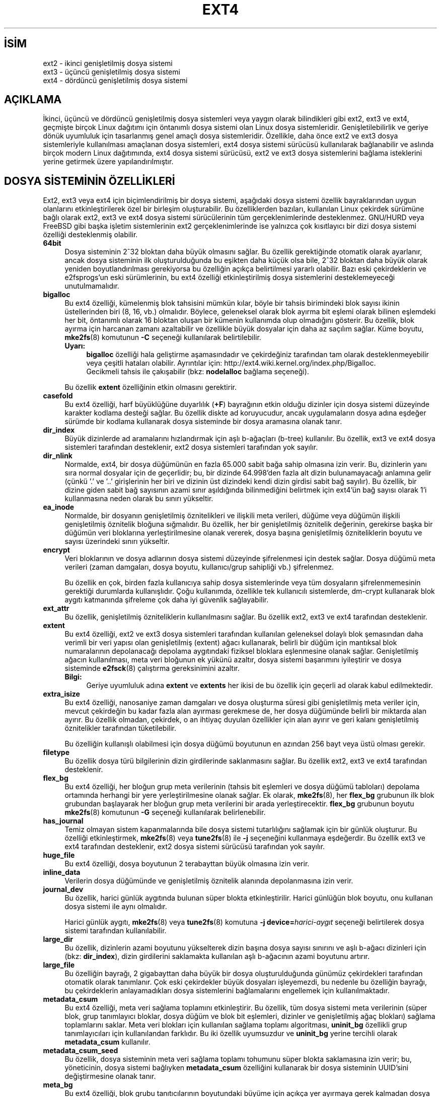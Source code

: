 .ig
 * Bu kılavuz sayfası Türkçe Linux Belgelendirme Projesi (TLBP) tarafından
 * XML belgelerden derlenmiş olup manpages-tr paketinin parçasıdır:
 * https://github.com/TLBP/manpages-tr
 *
..
.\" Derlenme zamanı: 2023-01-21T21:03:32+03:00
.TH "EXT4" 5 "Aralık 2021" "E2fsprogs 1.46.5" "Dosya Biçimleri ve Dosya Dönüşümleri"
.\" Sözcükleri ilgisiz yerlerden bölme (disable hyphenation)
.nh
.\" Sözcükleri yayma, sadece sola yanaştır (disable justification)
.ad l
.PD 0
.SH İSİM
ext2 - ikinci genişletilmiş dosya sistemi
.br
ext3 - üçüncü genişletilmiş dosya sistemi
.br
ext4 - dördüncü genişletilmiş dosya sistemi
.sp
.SH "AÇIKLAMA"
İkinci, üçüncü ve dördüncü genişletilmiş dosya sistemleri veya yaygın olarak bilindikleri gibi ext2, ext3 ve ext4, geçmişte birçok Linux dağıtımı için öntanımlı dosya sistemi olan Linux dosya sistemleridir. Genişletilebilirlik ve geriye dönük uyumluluk için tasarlanmış genel amaçlı dosya sistemleridir. Özellikle, daha önce ext2 ve ext3 dosya sistemleriyle kullanılması amaçlanan dosya sistemleri, ext4 dosya sistemi sürücüsü kullanılarak bağlanabilir ve aslında birçok modern Linux dağıtımında, ext4 dosya sistemi sürücüsü, ext2 ve ext3 dosya sistemlerini bağlama isteklerini yerine getirmek üzere yapılandırılmıştır.
.sp
.SH "DOSYA SİSTEMİNİN ÖZELLİKLERİ"
Ext2, ext3 veya ext4 için biçimlendirilmiş bir dosya sistemi, aşağıdaki dosya sistemi özellik bayraklarından uygun olanlarını etkinleştirilerek özel bir birleşim oluşturabilir. Bu özelliklerden bazıları, kullanılan Linux çekirdek sürümüne bağlı olarak ext2, ext3 ve ext4 dosya sistemi sürücülerinin tüm gerçeklenimlerinde desteklenmez. GNU/HURD veya FreeBSD gibi başka işletim sistemlerinin ext2 gerçeklenimlerinde ise yalnızca çok kısıtlayıcı bir dizi dosya sistemi özelliği desteklenmiş olabilir.
.sp
.TP 4
\fB64bit\fR
Dosya sisteminin 2^32 bloktan daha büyük olmasını sağlar. Bu özellik gerektiğinde otomatik olarak ayarlanır, ancak dosya sisteminin ilk oluşturulduğunda bu eşikten daha küçük olsa bile, 2^32 bloktan daha büyük olarak yeniden boyutlandırılması gerekiyorsa bu özelliğin açıkça belirtilmesi yararlı olabilir. Bazı eski çekirdeklerin ve e2fsprogs’un eski sürümlerinin, bu ext4 özelliği etkinleştirilmiş dosya sistemlerini desteklemeyeceği unutulmamalıdır.
.sp
.TP 4
\fBbigalloc\fR
Bu ext4 özelliği, kümelenmiş blok tahsisini mümkün kılar, böyle bir tahsis birimindeki blok sayısı ikinin üstellerinden biri (8, 16, vb.) olmalıdır. Böylece, geleneksel olarak blok ayırma bit eşlemi olarak bilinen eşlemdeki her bit, öntanımlı olarak 16 bloktan oluşan bir kümenin kullanımda olup olmadığını gösterir. Bu özellik, blok ayırma için harcanan zamanı azaltabilir ve özellikle büyük dosyalar için daha az saçılım sağlar. Küme boyutu, \fBmke2fs\fR(8) komutunun \fB-C\fR seçeneği kullanılarak belirtilebilir.
.sp
.RS 4
.TP 4
\fBUyarı:\fR
\fBbigalloc\fR özelliği hala geliştirme aşamasındadır ve çekirdeğiniz tarafından tam olarak desteklenmeyebilir veya çeşitli hataları olabilir. Ayrıntılar için: http://ext4.wiki.kernel.org/index.php/Bigalloc.
.br
Gecikmeli tahsis ile çakışabilir (bkz: \fBnodelalloc\fR bağlama seçeneği).
.sp
.RE
.IP
Bu özellik \fBextent\fR özelliğinin etkin olmasını gerektirir.
.sp
.TP 4
\fBcasefold\fR
Bu ext4 özelliği, harf büyüklüğüne duyarlılık (\fB+F\fR) bayrağının etkin olduğu dizinler için dosya sistemi düzeyinde karakter kodlama desteği sağlar. Bu özellik diskte ad koruyucudur, ancak uygulamaların dosya adına eşdeğer sürümde bir kodlama kullanarak dosya sisteminde bir dosya aramasına olanak tanır.
.sp
.TP 4
\fBdir_index\fR
Büyük dizinlerde ad aramalarını hızlandırmak için aşlı b-ağaçları (b-tree) kullanılır. Bu özellik, ext3 ve ext4 dosya sistemleri tarafından desteklenir, ext2 dosya sistemleri tarafından yok sayılır.
.sp
.TP 4
\fBdir_nlink\fR
Normalde, ext4, bir dosya düğümünün en fazla 65.000 sabit bağa sahip olmasına izin verir. Bu, dizinlerin yanı sıra normal dosyalar için de geçerlidir; bu, bir dizinde 64.998’den fazla alt dizin bulunamayacağı anlamına gelir (çünkü ’.’ ve ’..’ girişlerinin her biri ve dizinin üst dizindeki kendi dizin girdisi sabit bağ sayılır). Bu özellik, bir dizine giden sabit bağ sayısının azami sınır aşıldığında bilinmediğini belirtmek için ext4’ün bağ sayısı olarak 1’i kullanmasına neden olarak bu sınırı yükseltir.
.sp
.TP 4
\fBea_inode\fR
Normalde, bir dosyanın genişletilmiş öznitelikleri ve ilişkili meta verileri, düğüme veya düğümün ilişkili genişletilmiş öznitelik bloğuna sığmalıdır. Bu özellik, her bir genişletilmiş öznitelik değerinin, gerekirse başka bir düğümün veri bloklarına yerleştirilmesine olanak vererek, dosya başına genişletilmiş özniteliklerin boyutu ve sayısı üzerindeki sınırı yükseltir.
.sp
.TP 4
\fBencrypt\fR
Veri bloklarının ve dosya adlarının dosya sistemi düzeyinde şifrelenmesi için destek sağlar. Dosya düğümü meta verileri (zaman damgaları, dosya boyutu, kullanıcı/grup sahipliği vb.) şifrelenmez.
.sp
Bu özellik en çok, birden fazla kullanıcıya sahip dosya sistemlerinde veya tüm dosyaların şifrelenmemesinin gerektiği durumlarda kullanışlıdır. Çoğu kullanımda, özellikle tek kullanıcılı sistemlerde, dm-crypt kullanarak blok aygıtı katmanında şifreleme çok daha iyi güvenlik sağlayabilir.
.sp
.TP 4
\fBext_attr\fR
Bu özellik, genişletilmiş özniteliklerin kullanılmasını sağlar. Bu özellik ext2, ext3 ve ext4 tarafından desteklenir.
.sp
.TP 4
\fBextent\fR
Bu ext4 özelliği, ext2 ve ext3 dosya sistemleri tarafından kullanılan geleneksel dolaylı blok şemasından daha verimli bir veri yapısı olan genişletilmiş (extent) ağacı kullanarak, belirli bir düğüm için mantıksal blok numaralarının depolanacağı depolama aygıtındaki fiziksel bloklara eşlenmesine olanak sağlar. Genişletilmiş ağacın kullanılması, meta veri bloğunun ek yükünü azaltır, dosya sistemi başarımını iyileştirir ve dosya sisteminde \fBe2fsck\fR(8) çalıştırma gereksinimini azaltır.
.sp
.RS 4
.TP 4
\fBBilgi:\fR
Geriye uyumluluk adına \fBextent\fR ve \fBextents\fR her ikisi de bu özellik için geçerli ad olarak kabul edilmektedir.
.sp
.RE
.IP
.sp
.TP 4
\fBextra_isize\fR
Bu ext4 özelliği, nanosaniye zaman damgaları ve dosya oluşturma süresi gibi genişletilmiş meta veriler için, mevcut çekirdeğin bu kadar fazla alan ayırması gerekmese de, her dosya düğümünde belirli bir miktarda alan ayırır. Bu özellik olmadan, çekirdek, o an ihtiyaç duyulan özellikler için alan ayırır ve geri kalanı genişletilmiş öznitelikler tarafından tüketilebilir.
.sp
Bu özelliğin kullanışlı olabilmesi için dosya düğümü boyutunun en azından 256 bayt veya üstü olması gerekir.
.sp
.TP 4
\fBfiletype\fR
Bu özellik dosya türü bilgilerinin dizin girdilerinde saklanmasını sağlar. Bu özellik ext2, ext3 ve ext4 tarafından desteklenir.
.sp
.TP 4
\fBflex_bg\fR
Bu ext4 özelliği, her bloğun grup meta verilerinin (tahsis bit eşlemleri ve dosya düğümü tabloları) depolama ortamında herhangi bir yere yerleştirilmesine olanak sağlar. Ek olarak, \fBmke2fs\fR(8), her \fBflex_bg\fR grubunun ilk blok grubundan başlayarak her bloğun grup meta verilerini bir arada yerleştirecektir. \fBflex_bg\fR grubunun boyutu \fBmke2fs\fR(8) komutunun \fB-G\fR seçeneği kullanılarak belirlenebilir.
.sp
.TP 4
\fBhas_journal\fR
Temiz olmayan sistem kapanmalarında bile dosya sistemi tutarlılığını sağlamak için bir günlük oluşturur. Bu özelliği etkinleştirmek, \fBmke2fs\fR(8) veya \fBtune2fs\fR(8) ile \fB-j\fR seçeneğini kullanmaya eşdeğerdir. Bu özellik ext3 ve ext4 tarafından desteklenir, ext2 dosya sistemi sürücüsü tarafından yok sayılır.
.sp
.TP 4
\fBhuge_file\fR
Bu ext4 özelliği, dosya boyutunun 2 terabayttan büyük olmasına izin verir.
.sp
.TP 4
\fBinline_data\fR
Verilerin dosya düğümünde ve genişletilmiş öznitelik alanında depolanmasına izin verir.
.sp
.TP 4
\fBjournal_dev\fR
Bu özellik, harici günlük aygıtında bulunan süper blokta etkinleştirilir. Harici günlüğün blok boyutu, onu kullanan dosya sistemi ile aynı olmalıdır.
.sp
Harici günlük aygıtı, \fBmke2fs\fR(8) veya \fBtune2fs\fR(8) komutuna \fB-j device=\fR\fIharici-aygıt\fR seçeneği belirtilerek dosya sistemi tarafından kullanılabilir.
.sp
.TP 4
\fBlarge_dir\fR
Bu özellik, dizinlerin azami boyutunu yükselterek dizin başına dosya sayısı sınırını ve aşlı b-ağacı dizinleri için (bkz: \fBdir_index\fR), dizin girdilerini saklamakta kullanılan aşlı b-ağacının azami boyutunu artırır.
.sp
.TP 4
\fBlarge_file\fR
Bu özelliğin bayrağı, 2 gigabayttan daha büyük bir dosya oluşturulduğunda günümüz çekirdekleri tarafından otomatik olarak tanımlanır. Çok eski çekirdekler büyük dosyaları işleyemezdi, bu nedenle bu özelliğin bayrağı, bu çekirdeklerin anlayamadıkları dosya sistemlerini bağlamalarını engellemek için kullanılmaktadır.
.sp
.TP 4
\fBmetadata_csum\fR
Bu ext4 özelliği, meta veri sağlama toplamını etkinleştirir. Bu özellik, tüm dosya sistemi meta verilerinin (süper blok, grup tanımlayıcı bloklar, dosya düğüm ve blok bit eşlemleri, dizinler ve genişletilmiş ağaç blokları) sağlama toplamlarını saklar. Meta veri blokları için kullanılan sağlama toplamı algoritması, \fBuninit_bg\fR özellikli grup tanımlayıcıları için kullanılandan farklıdır. Bu iki özellik uyumsuzdur ve \fBuninit_bg\fR yerine tercihli olarak \fBmetadata_csum\fR kullanılır.
.sp
.TP 4
\fBmetadata_csum_seed\fR
Bu özellik, dosya sisteminin meta veri sağlama toplamı tohumunu süper blokta saklamasına izin verir; bu, yöneticinin, dosya sistemi bağlıyken \fBmetadata_csum\fR özelliğini kullanarak bir dosya sisteminin UUID’sini değiştirmesine olanak tanır.
.sp
.TP 4
\fBmeta_bg\fR
Bu ext4 özelliği, blok grubu tanıtıcılarının boyutundaki büyüme için açıkça yer ayırmaya gerek kalmadan dosya sistemlerinin çevrimiçi olarak yeniden boyutlandırılmasına olanak tanır. Bu şema ayrıca 2^32 bloktan daha büyük dosya sistemlerini yeniden boyutlandırmak için de kullanılır. Yeni bir dosya sistemi oluşturulurken bu özelliğin atanması önerilmez, çünkü blok grubu tanıtıcılarının bu yöntemle depolanması, dosya sistemini bağlamak için gereken süreyi yavaşlatacaktır. Daha yeni çekirdekler, çevrimiçi yeniden boyutlandırma yaparken yeniden boyutlandırma düğümünde ayrılmış daha fazla alan yoksa gereken boyutu ayarlamak için bu özelliği otomatik olarak etkinleştirebilir.
.sp
.TP 4
\fBmmp\fR
Bu ext4 özelliği, çoklu bağlama koruması sağlar. \fBmmp\fR, dosya sisteminin birden fazla bağlanmadan korunmasına yardımcı olur. Paylaşılan depolama ortamlarında kullanışlıdır.
.sp
.TP 4
\fBproject\fR
Bu ext4 özelliği proje kota desteği sağlar. Bu özellik ile dosya sistemi bağlandığında dosya düğümünün proje kimliği yönetilir.
.sp
.TP 4
\fBquota\fR
Kota düğümleri oluşturur (3. dosya düğümü: kullanıcı kotası, 4. dosya düğümü: grup kotası) ve süperblokta bunları tanımlar. Bu özellik ile dosya sistemi bağlandığında kotalar otomatik olarak etkinleştirilir.
.sp
Kota dosyalarının (yani, eski kota tasarımında bulunan user.quota ve group.quota dosyalarının) dosya düğümlerinin gizlenmesine neden olur.
.sp
.TP 4
\fBresize_inode\fR
Bu dosya sistemi özelliği, bağlı bir dosya sistemini yeniden boyutlandırılırken blok grubu tanım tablosunun genişletilebilmesi için gerekecek yedek alanın ayrıldığını gösterir. Çevrimiçi yeniden boyutlandırma işlemi, \fBresize2fs\fR(8) tarafından tetiklenir ve çekirdek tarafından gerçekleştirilir. Öntanımlı olarak \fBmke2fs\fR(8), dosya sisteminin başlangıç boyutunun 1024 katına kadar büyüyebileceği alanı ayırmaya çalışır. Bu, genişletilmiş yeniden boyutlandırma seçeneği kullanılarak değiştirilebilir.
.sp
Bu özellik, aşağıdaki \fBsparse_super\fR veya \fBsparse_super2\fR özelliğinin etkin olmasını gerektirir.
.sp
.TP 4
\fBsparse_super\fR
Bu dosya sistemi özelliği, günümüzde ext2, ext3 ve ext4 dosya sistemlerinin tamamında etkindir. Süperblok ve blok grubu tanıtıcılarının yedek kopyalarının bütün blok gruplarında değil, yalnızca birkaçında mevcut olduğunu gösterir.
.sp
.TP 4
\fBsparse_super2\fR
Bu özellik, süperblok ve blok grubu tanıtıcılarının en fazla iki yedeği olacağını gösterir. Yedek süperblok(lar)ı ve blok grubu tanıtıcı(lar)ını depolamak için kullanılan blok grupları süperblokta saklanır, ancak genelde bir süperblok dosya sisteminin 1. blok grubunun başlangıcında saklanırken diğeri ise dosya sisteminin son blok grubunda yer alır. Bu özellik aslında \fBsparse_super\fR’in daha uç bir çeşidi olup veri dosyaları için kullanılan bitişik blokların diskin daha büyük bir yüzdesini kaplamasına izin verecek şekilde tasarlanmıştır.
.sp
.TP 4
\fBstable_inodes\fR
Dosya sisteminin dosya düğümü numaralarını ve UUID’yi kararlı olarak imler. Bu özellikli bir dosya sisteminin daraltılmasına \fBresize2fs\fR(8) ve UUID’sinin değiştirilmesine de \fBtune2fs\fR(8) izin vermez. Bu özellik, dosya düğüm numaralarını ve UUID’yi kullanan özel şifreleme özelliklerinin kullanılmasına izin verir. Şifreleme özelliğinin yine de ayrıca etkinleştirilmesi gerektiği unutulmamalıdır. \fBstable_inodes\fR eski çekirdeklerde kullanılabilen geriye uyumlu bir özelliktir.
.sp
.TP 4
\fBuninit_bg\fR
Bu ext4 dosya sistemi özelliği, blok grubu tanıtıcılarının sağlama toplamları kullanılarak korunacağını ve böylece \fBmke2fs\fR(8)’nin tüm blok gruplarını ilklendirmeden bir dosya sisteminin oluşturmasını güvenli hale getireceğini belirtir. Çekirdek, kullanılmayan düğümleri için bu sağlama toplamlarını tutacak ve düğüm tablolarını ve bloklarını yavaş yavaş ilkendirecektir. Bu özellik, \fBe2fsck\fR(8) kullanılarak dosya sisteminin denetlenme süresini hızlandırır ve ayrıca dosya sistemini oluştururken \fBmke2fs\fR(8) için gereken süreyi de kısaltır.
.sp
.TP 4
\fBverity\fR
Doğruluk korumalı dosyalar için desteği etkinleştirir. Doğruluk korumalı dosyalar salt okunurdur ve verileri, dosyanın sonunda gizlenmiş bir Merkle ağacı kullanılarak şeffaf bir şekilde doğrulanır. Merkle ağacının kök aşı kullanılarak, bir doğruluk korumalı dosyanın kimliği, dosyanın boyutundan bağımsız olarak verimli bir şekilde doğrulanabilir.
.sp
Bu özellik, oku-yaz dosya sistemlerinde önemli salt okunur dosyaların kimliğini doğrulamak için çok kullanışlıdır. Dosya sisteminin kendisi salt okunursa, tüm blok aygıtının kimliğini doğrulamak için \fBdm-verity\fR kullanmak çok daha iyi güvenlik sağlayabilir.
.sp
.PP
.sp
.SH "BAĞLAMA SEÇENEKLERİ"
Bu bölümde, ext2, ext3 ve ext4’e özgü bağlama seçenekleri açıklanmıştır. Diğer genel bağlama seçenekleri de kullanılabilir; ayrıntılar için bkz: \fBmount\fR(8)
.sp
.SS "Ext2 için bağlama seçenekleri"
’ext2’ dosya sistemi standart Linux dosya sistemidir. Linux çekirdeğinin 2.5.46 sürümünden beri, çoğu bağlama seçeneği için öntanımlılar dosya sisteminin süper bloğu tarafından belirlenir. Bunlar \fBtune2fs\fR(8) ile tanımlanabilir.
.sp
.TP 4
\fBacl\fR|\fBnoacl\fR
POSIX Erişim Denetim Listeleri desteklenir|desteklenmez. Bkz: \fBacl\fR(5) kılavuz sayfası.
.sp
.TP 4
\fBbsddf\fR|\fBminixdf\fR
\fBstatfs\fR(2) sistem çağrısının davranışını belirler. \fBminixdf\fR davranışı, dosya sisteminin toplam blok sayısının \fIstatfs\fR yapısının \fIf_blocks\fR alanında döndürülmesi, \fBbsddf\fR davranışı ise (öntanımlıdır), ext2 dosya sistemi tarafından dosya depolama için kullanılamayan ek blokların döndürülen toplam blok sayısından çıkarılmasıdır. Örnek:
.sp
.RS 4
.RS 4
.nf
% \fBmount /k -o minixdf; df /k; umount /k\fR
\&
Dosyasistemi   1K-blok     Dolu       Boş   Kull%    Bağlanılan yer
/dev/sda6      2630655    86954   2412169      3%     /k
\&
% \fBmount /k -o bsddf; df /k; umount /k\fR
\&
Dosyasistemi   1K-blok     Dolu       Boş   Kull%    Bağlanılan yer
/dev/sda6      2543714       13   2412169      0%     /k
.fi
.sp
.RE
.RE
.IP
(Bu örneğin, \fI/etc/fstab\fR içinde verilen seçeneklere komut satırı seçeneklerinin eklenebileceğini gösterdiğine dikkat edilmelidir)
.sp
.TP 4
\fBcheck=none\fR|\fBnocheck\fR
Bağlama sırasında denetim yapılmaz. Bu öntanımlı ve hızlıdır. Örneğin sistem önyüklemesi sırasında veya ertesinde bir \fBe2fsck\fR(8) çağrısı akıllıca olur. Öntanımlı olmayan davranış desteklenmemektedir (\fBcheck=normal\fR ve \fBcheck=strict\fR seçenekleri kaldırıldı). Ext2 ve ext3 dosya sistemleri için ext4 çekirdek sürücüsü kullanılıyorsa, bu bağlama seçeneklerinin desteklenmesi gerekmediği unutulmamaldır.
.sp
.TP 4
\fBdebug\fR
Her bağlama veya yeniden bağlama sırasında hata ayıklama bilgileri basılır.
.sp
.TP 4
\fBerrors\fR={continue|remount-ro|panic}
Bir hata saptandığında davranışı belirler.
.br
continue: Hatalar yok sayılır ve dosya sistemi hatalı olarak imlenir.
.br
remount-ro: Dosya sistemi yeniden salt okunur olarak bağlanır.
.br
panic: Panikleyip sistem kapatılır.
.sp
Öntanımlı davranış dosya sisteminin süper bloğuna yazılır ve \fBtune2fs\fR(8) kullanılarak değiştirilebilir.
.sp
.TP 4
\fBgrpid\fR|\fBbsdgroups\fR ve \fBnogrpid\fR|\fBsysvgroups\fR
Bu seçenekler, yeni oluşturulan bir dosyanın hangi grup kimliğini alacağını tanımlar. \fBgrpid\fR seçeneğiyle oluşturulduğu üst dizinin grup kimliğini alır; aksi halde (öntanımlı) \fBbsdgroups\fR ile üst dizin setgid bitlerine sahip olmadığı sürece mevcut sürecin dosya sistemi grup kimliğini alır, üst dizin setgid bitlerine sahipse üst dizinin grup kimliğini alır ve ayrıca kendisi dizin ise üst dizinin setgid bitlerini de alır.
.sp
.TP 4
\fBgrpquota\fR|\fBnoquota\fR|\fBquota\fR|\fBusrquota\fR
\fBusrquota\fR (\fBquota\fR ile aynıdır) bağlama seçeneği dosya sisteminde kullanıcı kotası desteğini etkin kılar. \fBgrpquota\fR bağlama seçeneği ise grup kotası desteğini etkin kılar. Kota sistemini gerçekten etkin kılmak ve yönetmek için kota araçları gerekir.
.sp
.TP 4
\fBnouid32\fR
32 bitlik kullanıcı ve grup kimliklerini devre dışı bırakır. Bu, yalnızca 16 bitlik değerleri saklayan ve bekleyen eski çekirdeklerle birlikte çalışabilirlik içindir.
.sp
.TP 4
\fBoldalloc\fR veya \fBorlov\fR
Yeni dosya düğümleri için eski yer ayırıcı veya Orlov yer ayırıcı kullanılır. Orlov öntanımıdır.
.sp
.TP 4
\fBresgid\fR=\fIN\fR|\fBresuid\fR=\fIN\fR
Ext2 dosya sistemi boş alanın belli bir miktarını yedek olarak ayırır (öntanımlı olarak %5, bkz: \fBmke2fs\fR(8) ve \fBtune2fs\fR(8)). Bu seçenekler yedek blokları kimin kullanacağını belirler. (Kabaca: Belirtilen kullanıcı kimlik kime aitse o veya belirtilen grup kimlik kimlere aitse onlar.)
.sp
.TP 4
\fBsb\fR=\fIN\fR
Normal süper blok yerine numarası \fIN\fR olan süper blok kullanılır. Bu seçenek normalde birincil süper blok bozulduğunda kullanılır. Yedek süper blokların yerleri dosya sisteminin blok boyuna, her gruptaki blok sayısına ve \fBsparse_super\fR gibi özelliklere bağlıdır.
.sp
\fBmke2fs\fR(8)’in dosya sistemini tutarlı değerlerle (örneğin, blok boyutu, gruptaki blok sayısı, \fBsparse_super\fR, vb.) yapılandırıldığı varsayımıyla, süper blokların yerleri \fBmke2fs\fR(8) komutunun \fB-n\fR seçeneği ile çıktılanarak ek yedek süper blokların yerleri saptanabilir.
.sp
Buradaki bloklar 1 kilobaytlık birimlerden oluşur. Yani, 4 kilobaytlık bloklardan 32768 mantıksal blok ile oluşturulmuş bir dosya sisteminde "\fBsb=131072\fR" olur (yedek süper bloğun dosya sisteminin son bloğuna yerleştirilmesi nedeniyle).
.sp
.TP 4
\fBuser_xattr\fR|\fBnouser_xattr\fR
"user." ile başlayan gelişmiş öznitelikler desteklenir|desteklenmez.
.sp
.PP
.sp
.SS "Ext3 için bağlama seçenekleri"
Ext3 dosya sistemi, günlük kayıtlı ext2 dosya sistemidir. Ext2 ile aynı seçenekleri ve ek olarak aşağıdakileri destekler:
.sp
.TP 4
\fBjournal_dev\fR=\fIaygıtno\fR|\fBjournal_path\fR=\fIyol\fR
Harici günlükleme aygıtının büyük/küçük aygıt numaraları değiştiğinde, bu seçenekler kullanıcının yeni günlük konumunu belirlemesine olanak tanır. Günlük aygıtı, \fIaygıtno\fR ile kodlanmış yeni büyük/küçük aygıt numaraları aracılığıyla veya aygıta giden bir \fIyol\fR aracılığıyla tanımlanır.
.sp
.TP 4
\fBnorecovery\fR|\fBnoload\fR
Günlüğü dosya sistemini bağlarken yüklemez. Dosya sistemi temiz şekilde ayrılmamışsa, günlüğün geri yüklenmesinin atlanırsa, bunun dosya sisteminde bir takım sorunlara yol açabilecek tutarsızlıklara sebep olabileceği unutulmamalıdır.
.sp
.TP 4
\fBdata\fR={journal|ordered|writeback}
Dosya verileri için günlükleme kipini belirler. Meta veriler daima günlüğe kaydedilir. Kök dosya sisteminde ordered dışındaki kipleri kullanmak için, kip önyükleme girdisi olarak çekirdeğe aktarılabilir (örn, \fBrootflags=data=journal\fR).
.sp
.RS
.TP 4
\fBjournal\fR
Tüm veriler, ana dosya sistemine yazılmadan önce günlüğe kaydedilir.
.sp
.TP 4
\fBordered\fR
Bu öntanımlı kiptir. Tüm veriler, meta veriler günlüğe kaydedilmeden önce doğrudan ana dosya sistemine yazılmaya çalışılır.
.sp
.TP 4
\fBwriteback\fR
Veri sıralaması korunmaz – veriler, meta veriler günlüğe işlendikten sonra ana dosya sistemine yazılabilir. Bunun en verimli çıktılama seçeneği olduğuna dair bir rivayet vardır. Dahili dosya sistemi bütünlüğünü garanti eder, ancak bir çökme ve günlüklü kurtarma sonrasında eski verilerin dosyalarda görünmesi olasılığı da vardır.
.sp
.PP
.RE
.IP
.sp
.TP 4
\fBdata_err=ignore\fR
ordered kipte bir dosyanın veri tamponunda bir hata oluşursa, sadece hata iletisini basar.
.sp
.TP 4
\fBdata_err=abort\fR
ordered kipte bir dosyanın veri tamponunda bir hata oluşursa, günlüklemeden çıkılır.
.sp
.TP 4
\fBbarrier=0\fR|\fBbarrier=1\fR
Bu, jbd kodunda yazma engellerinin kullanımını devre dışı bırakır|etkinleştirir. \fBbarrier=0\fR devre dışı bırakır, \fBbarrier=1\fR etkinleştirilir (öntanımlıdır). Bu aynı zamanda engelleri destekleyebilen bir G/Ç yığıtı da gerektirir ve jbd bir engel yazılırken bir hata alırsa, bir uyarı ile engelleri tekrar devre dışı bırakır. Yazma engelleri, günlük teslimatların disk üzerinde uygun şekilde sıralanmasını zorlayarak, geçici disk yazma önbelleklerinin kullanımını bir miktar başarım düşüşüyle güvenli hale getirir. Diskleriniz batarya ile besleniyorsa, engelleri devre dışı bırakmak başarımı güvenli bir şekilde artırabilir.
.sp
.TP 4
\fBcommit\fR=\fISÜRE\fR
Günlükleme \fISÜRE\fR saniyede bir yapılır. 5 saniye öntanımlıdır. 0 değeri öntanımlı değerin geçerli olacağı anlamına gelir.
.sp
.TP 4
\fBuser_xattr\fR
Gelişmiş kullanıcı öznitelikleri etkin olur. Bkz: \fBattr\fR(5)
.sp
.TP 4
\fBjqfmt\fR={vfsold|vfsv0|vfsv1}
Eski kota sisteminin (ext2’deki \fBjqfmt=vfsold\fR, yani kotanın 1. sürümünün) yanı sıra ext3 günlüklü kotaları da (kotanın 2. sürümü) desteklenir. \fBjqfmt=vfsv0\fR veya \fBjqfmt=vfsv1\fR seçeneği günlüklü kotaları etkinleştirir. Günlüklü kotaların getirisi, bir çökmeden sonra bile kota denetiminin gerekmemesidir. Kotalı dosya sistemi özelliği etkinleştirildiğinde, günlüklü kotalar otomatik olarak kullanılır ve bu bağlama seçeneği yok sayılır.
.sp
.TP 4
\fBusrjquota=aquota.user\fR|\fBgrpjquota=aquota.group\fR
Günlüklü kotalar için (\fBjqfmt=vfsv0\fR veya \fBjqfmt=vfsv1\fR), kota sistemine kullanılacak kota veritabanı dosyalarının hangileri olacağı \fBusrjquota=aquota.user\fR ve \fBgrpjquota=aquota.group\fR bağlama seçenekleri ile belirtilir.
.sp
.PP
.sp
.SS "Ext4 için bağlama seçenekleri"
Ext4 dosya sistemi, büyük dosya sistemini desteklemek için ölçeklenebilirlik ve güvenilirlik geliştirmelerini içeren, ext3 dosya sisteminin genişletilmiş üst sürümüdür.
.sp
\fBjournal_dev, journal_path, norecovery, noload, data, commit, orlov, oldalloc, [no]user_xattr, [no]acl, bsddf, minixdf, debug, errors, data_err, grpid, bsdgroups, nogrpid, sysvgroups, resgid, resuid, sb, quota, noquota, nouid32, grpquota, usrquota, usrjquota, grpjquota\fR ve \fBjqfmt\fR seçenekleri ext3 veya ext2 ile geriye yönelik uyumludur.
.sp
.TP 4
\fBjournal_checksum\fR|\fBnojournal_checksum\fR
\fBjournal_checksum\fR, günlükleme işlemlerinde sağlama toplamlarına olanak tanır. Bu, \fBe2fsck\fR(8)’da kurtarma koduna izin verir ve çekirdeğin, çekirdekteki bozulmayı algılamasını sağlar. Geriye uyumlu bir değişikliktir ve eski çekirdekler tarafından yok sayılır.
.sp
.TP 4
\fBjournal_async_commit\fR
Teslimat bloğu, tanımlayıcı bloklar beklenmeden diske yazılabilir. Etkinleştirilirse, eski çekirdekler aygıtı bağlayamaz. Bu, dahili olarak \fBjournal_checksum\fR seçeneğini etkinleştirir.
.sp
.TP 4
\fBbarrier=0\fR|\fBbarrier=1\fR|\fBbarrier\fR|\fBnobarrier\fR
Bu bağlama seçenekleri, ext3’teki seçenek ile aynı etkiye sahiptir. Diğer ext4 bağlama seçenekleriyle tutarlı olması için \fBbarrier\fR ve \fBnobarrier\fR seçenekleri eklenmiştir.
.sp
Ext4 dosya sisteminde engeller öntanımlı olarak etkindir.
.sp
.TP 4
\fBinode_readahead_blks\fR=\fIN\fR
Ext4’ün dosya düğümü tablosunu ileri doğru okuma algoritmasının tampon önbelleğine önceden okuyacağı azami dosya düğümü tablosu bloklarının sayısını belirler. Değer 2’nin üsteli olmalıdır. Öntanımlı değer 32 bloktur.
.sp
.TP 4
\fBstripe\fR=\fIN\fR
\fBmballoc\fR’un ayırma boyutu ve hizalama için kullanmaya çalışacağı dosya sistemi bloklarının sayısı. RAID 5/6 sistemleri için, (veri disklerinin sayısı) * (blok sayısı olarak RAID bölütünün boyu) olmalıdır.
.sp
.TP 4
\fBdelalloc\fR
Blok tahsisini yazma zamanına kadar erteler.
.sp
.TP 4
\fBnodelalloc\fR
Gecikmeli tahsis devre dışı bırakılır. Veri kullanıcı önbelleğinden sayfa önbelleğine kopyalanınca, bloklar tahsis edilir.
.sp
.TP 4
\fBmax_batch_time\fR=\fIµSANİYE\fR
Ek dosya sistemi işlemlerinin eşzamanlı bir yazma işlemiyle birlikte toplu hale getirilmesi için ext4’ün beklemesi gereken mikrosaniye cinsinden azami süre. Eşzamanlı (sırasını bekleyen) bir yazma işlemi bir teslimatı ve ardından girdi/çıktının tamamlanmasını beklemeyi gerektirdiğinden, çok maliyetli olmayacağı ve büyük bir verim kazancı sağlayabileceği için, eşzamanlı yazma işlemini üstlenebilecek başka bir aktarım olup olmadığını görmek için kısa bir süre bekletilir. Kullanılan algoritma, bir aktarımın teslimatı için geçen süreyi (ortalama olarak) ölçerek diskin hızını otomatik olarak ayarlamak üzere tasarlanmıştır. Bu zaman, "teslimat zamanı" olarak adlandırılır. Aktarım süresi, teslimat süresinden azsa, ext4, işleme başka aktarımların katılıp katılmayacağını görmek için teslimat süresi tamamlanana dek uyumayı dener. \fBmax_batch_time\fR teslimat süresini öntanımlı olarak 15000 µs (15 ms) ile sınırlandırılır. Bu en iyileme, \fBmax_batch_time\fR seçeneğine 0 atanarak tamamen kapatılabilir.
.sp
.TP 4
\fBmin_batch_time\fR=\fIµSANİYE\fR
Bu seçenek (yukarıda açıklanan) teslimat süresinin asgarisini belirler. 0 (sıfır) mairosaniye öntanımlıdır. Bu değerin arttırılması çok evreliliğin, çok hızlı disklerdeki eşzamanlı iş yüklerinin verimini artan gecikme pahasına arttırabilir.
.sp
.TP 4
\fBjournal_ioprio\fR=\fIÖNCELİK\fR
Bir teslimat sırasında kjournald2 tarafından gönderilen G/Ç işlemleri için kullanılan G/Ç önceliği (0 ila 7 arası, 0 \fIÖNCELİK\fR en yüksek önceliktir). Öntanımlı değer 3 olup öntanımlı G/Ç önceliğinden biraz daha yüksektir.
.sp
.TP 4
\fBabort\fR
Hata ayıklama amacıyla \fBext4_abort\fR() çağrısını taklit eder. Bu normalde, zaten bağlı bir dosya sistemini yeniden bağlarken kullanlılır.
.sp
.TP 4
\fBauto_da_alloc\fR|\fBnoauto_da_alloc\fR
Birçok bozuk uygulama, mevcut dosyaları
.sp
.RS 4
.RS 4
.nf
fd = open("foo.new")/write(fd,...)/close(fd)/ rename("foo.new", "foo")
.fi
.sp
.RE
.RE
.IP
veya daha kötüsü
.sp
.RS 4
.RS 4
.nf
fd = open("foo", O_TRUNC)/write(fd,...)/close(fd).
.fi
.sp
.RE
.RE
.IP
gibi kalıplarla değiştirirken \fBfsync\fR(2) çağrısını kullanmaz. \fBauto_da_alloc\fR etkinse, ext4, yeniden-adlandırarak-değiştir ve kırparak-değiştir kalıplarını algılayacak ve gecikmeli tahsis bloklarının tahsisini zorlayacaktır, öyle ki bir sonraki günlük teslimatında, öntanımlı \fBdata=ordered\fR kipinde, yeni dosyanın veri bloklarının \fBrename\fR(2) işleminden önce diske teslimatı zorlanacaktır. Bu, ext3 ile kabaca aynı seviyede garanti sağlar ve gecikmeli tahsis blokları diske zorlanmadan önce sistem çöktüğünde ortya çıkabilecek "sıfır uzunluk" sorununu önler.
.sp
.TP 4
\fBnoinit_itable\fR
İlklendirilmemiş dosya düğümü tablosu blokları artalanda ilklendirilmez. Bu özellik, kurulum işleminin olabildiğince çabuk tamamlanabilmesi için kurulum CD’leri tarafından kullanılabilir; dosya düğümü tablosunun ilklendirilmesi, dosya sisteminin bir sonraki bağlanmasına kadar ertelenir.
.sp
.TP 4
\fBinit_itable\fR=\fIN\fR
Tembel dosya düğümü tablosu ilklendirme kodu, önceki blok grubunun dosya düğümü tablosunu sıfırlamak için geçen milisaniye cinsinden sürenin \fIN\fR katı bekler. Bu, dosya sisteminin dosya düğümü tablosu ilklendirilirken ortalama sistem yükünü en aza indirir.
.sp
.TP 4
\fBdiscard\fR|\fBnodiscard\fR
Bloklar serbest bırakılırken ext4’ün ilgili blok aygıtına devre-dışı-bırak/kırparak-değiştir komutları verip vermeyeceğini belirler. Bu, SSD aygıtları ve seyrek/ince olarak sağlanan LUN’lar için kullanışlıdır, ancak yeterli sınama yapılıncaya kadar öntanımlı olarak etkin değildir.
.sp
.TP 4
\fBblock_validity\fR|\fBnoblock_validity\fR
Bu seçenek, dahili veri yapıları içinde yer alan dosya sistemi meta veri bloklarını izlemek için çekirdek içi oluşumu etkinleştirir veya devre dışı bırakır. Bu, çoklu blok ayırıcının ve diğer yordamların, dosya sistemi meta veri bloklarıyla örtüşebilecek genişletilmiş ağaçları hızlı bir şekilde bulmasını sağlar. Bu seçenek hata ayıklama amaçlıdır ve başarımı olumsuz etkilediği için öntanımlı olarak etkin değildir.
.sp
.TP 4
\fBdioread_lock\fR|\fBdioread_nolock\fR
Ext4’ün doğrudan G/Ç okuma kilidini kullanıp kullanmayacağını belirler. \fBdioread_nolock\fR seçeneği belirtilirse, ext4, tampona yazmadan önce ilklendirilmemiş genişletilmiş ağaca yer tahsis eder ve G/Ç tamamlandıktan sonra genişletilmiş ağacı ilklendirilmiş ağaca dönüştürür. Bu yaklaşım, ext4 kodunun yüksek hızlı depolamalarda ölçeklenebilirliği artıran dosya düğümü mutekslerini kullanmaktan kaçınmasını sağlar. Ancak bu, veri günlükleme ile çalışmaz ve çekirdek uyarısıyla \fBdioread_nolock\fR seçeneği yok sayılır. \fBdioread_nolock\fR seçeneğinin yalnızca genişletilmiş ağaç tabanlı dosyalar için kullanıldığı unutulmamalıdır. Bu seçenekler içerdikleri kısıtlamalar nedeniyle öntanımlı olarak etkin değildir. (örneğin, \fBdioread_lock\fR).
.sp
.TP 4
\fBmax_dir_size_kb\fR=\fIN\fR
Dizin boyutunu sınırlar, böylece \fIN\fR kilobaytlık sınırın ötesine genişletme girişimi \fBENOSPC\fR hatasına neden olur. Bu, çok büyük bir dizinin ciddi başarım kaybına neden olabileceği ve hatta "yetersiz bellek katili"ni tetikleyebileceği, belleğin kısıtlı olduğu ortamlarda kullanışlıdır. (Örneğin, yalnızca 512 MB kullanılabilir bellek varsa, 176 MB’lık bir dizin, sistemde ciddi kramplara yol açabilir.)
.sp
.TP 4
\fBi_version\fR
64 bitlik dosya düğümü sürümü desteğini etkinleştirir; öntanımlı olarak etkin değildir.
.sp
.TP 4
\fBnombcache\fR
Bu seçenek, genişletilmiş öznitelik tekilleştirmesi için mbcache kullanımını devre dışı bırakır. Genişletilmiş özniteliklerin dosyalar arasında nadiren paylaşıldığı veya hiç paylaşılmadığı sistemlerde, veri tekilleştirme için mbcache kullanımı hesaplama yükünü gereksiz yere arttırır.
.sp
.TP 4
\fBprjquota\fR
Dosya sisteminde proje kotası desteğini etkinleştirir. Kota sistemini gerçekten etkinleştirmek ve yönetmek için kota araçlarına ihtiyacınız vardır. Bu bağlama seçeneği, \fBproject\fR dosya sistemi özelliğinin etkin olmasını gerektirir.
.sp
.TP 4
\fBfast_commit\fR
\fBfsync\fR(2) gecikmesini iyileştirmek için hızlı gönderi günlük kaydı özelliğini etkinleştirir.
.sp
.PP
.sp
.sp
.SH "DOSYA ÖZNİTELİKLERİ"
ext2, ext3 ve ext4 dosya sistemleri, Linux sistemlerinde \fBchattr\fR(1) komutu ile aşağıdaki dosya özniteliklerini destekler:
.sp
.RS 4
.nf
\fBa\fR - yalnızca sona ekle
\fBA\fR - erişim zamanı güncellenmez
\fBd\fR - dosya dump uygulamasından etkilenmez
\fBD\fR - dizin güncellemelerini eşzamanlı olur
\fBi\fR - dosya değiştirilemez
\fBS\fR - synchronous updates
\fBu\fR - dosya silinince kurtarılabilir
.fi
.sp
.RE
Ek olarak, ext3 ve ext4 dosya sistemleri şu seçeneği destekler::
.sp
.RS 4
.nf
\fBj\fR - dosya sistemi günlüklemesi yapılır
.fi
.sp
.RE
Son olarak, ext4 dosya sistemi şu seçeneği destekler:
.sp
.RS 4
.nf
\fBe\fR - blokları eşlemek için uzantılar kullanılır
.fi
.sp
.RE
Bu dosya özniteliklerinin açıklamaları \fBchattr\fR(1) kılavuz sayfasında bulunabilir.
.sp
.SH "ÇEKİRDEK DESTEĞİ"
Bu bölümde, belirli bir dosya sistemi özelliğinin desteklendiği dosya sistemi sürücüsü (örneğin, ext2, ext3, ext4) ve desteklendiği çekirdek sürümü listelenmiştir. Bazı durumlarda özelliğin erken çekirdek sürümlerinde de mevcut olduğu, ancak bilinen ciddi yazılım hatalarının da bulunduğu unutulmamalıdır. Diğer durumlarda, özellik hala deneysel durumda kabul edilebilir. Son olarak, bazı dağıtımların desteklenmiş özelliklere sahip eski çekirdekler içerebileceği unutulmamalıdır; özellikle belirli "enterprise" dağıtımlardaki çekirdek sürümleri son derece yanıltıcı olabilir.
.sp
.nr ColSize ((\n[.l] - \n[.i]) / 1n - 34)
.TS
tab(:);
l1 1c1 1lw(\n[ColSize]n).
\fBÖzellik\fR :\fBDosya Sistemi\fR :\fBÇekirdek Sürümü\fR
T{
\fBfiletype\fR
T}:T{
ext2
T}:T{
2.2.0
T}
T{
\fBsparse_super\fR
T}:T{
ext2
T}:T{
2.2.0
T}
T{
\fBlarge_file\fR
T}:T{
ext2
T}:T{
2.2.0
T}
T{
\fBhas_journal\fR
T}:T{
ext3
T}:T{
2.4.15
T}
T{
\fBext_attr\fR
T}:T{
ext2/ext3
T}:T{
2.6.0
T}
T{
\fBdir_index\fR
T}:T{
ext3
T}:T{
2.6.0
T}
T{
\fBresize_inode\fR
T}:T{
ext3
T}:T{
2.6.10 (çevrimiçi yeniden boyutlandırma)
T}
T{
\fB64bit\fR
T}:T{
ext4
T}:T{
2.6.28
T}
T{
\fBdir_nlink\fR
T}:T{
ext4
T}:T{
2.6.28
T}
T{
\fBextent\fR
T}:T{
ext4
T}:T{
2.6.28
T}
T{
\fBextra_isize\fR
T}:T{
ext4
T}:T{
2.6.28
T}
T{
\fBflex_bg\fR
T}:T{
ext4
T}:T{
2.6.28
T}
T{
\fBhuge_file\fR
T}:T{
ext4
T}:T{
2.6.28
T}
T{
\fBmeta_bg\fR
T}:T{
ext4
T}:T{
2.6.28
T}
T{
\fBuninit_bg\fR
T}:T{
ext4
T}:T{
2.6.28
T}
T{
\fBmmp\fR
T}:T{
ext4
T}:T{
3.0
T}
T{
\fBbigalloc\fR
T}:T{
ext4
T}:T{
3.2
T}
T{
\fBquota\fR
T}:T{
ext4
T}:T{
3.6
T}
T{
\fBinline_data\fR
T}:T{
ext4
T}:T{
3.8
T}
T{
\fBsparse_super2\fR
T}:T{
ext4
T}:T{
3.16
T}
T{
\fBmetadata_csum\fR
T}:T{
ext4
T}:T{
3.18
T}
T{
\fBencrypt\fR
T}:T{
ext4
T}:T{
4.1
T}
T{
\fBmetadata_csum_seed\fR
T}:T{
ext4
T}:T{
4.4
T}
T{
\fBproject\fR
T}:T{
ext4
T}:T{
4.5
T}
T{
\fBea_inode\fR
T}:T{
ext4
T}:T{
4.13
T}
T{
\fBlarge_dir\fR
T}:T{
ext4
T}:T{
4.13
T}
T{
\fBcasefold\fR
T}:T{
ext4
T}:T{
5.2
T}
T{
\fBverity\fR
T}:T{
ext4
T}:T{
5.4
T}
T{
\fBstable_inodes\fR
T}:T{
ext4
T}:T{
5.5
T}
T{
\fBfast_commit\fR
T}:T{
ext4
T}:T{
5.10
T}
.TE
.sp
.RE
.sp
.SH "İLGİLİ BELGELER"
\fBmke2fs\fR(8), \fBmke2fs.conf\fR(5), \fBe2fsck\fR(8), \fBdumpe2fs\fR(8), \fBtune2fs\fR(8) \fBdebugfs\fR(8), \fBmount\fR(8), \fBchattr\fR(1).
.sp
.SH "TELİF HAKKI VE LİSANS"
Telif hakkı ©1993, 1994, 1995 Theodore Ts’o
.br
Lisans GPLv2+: GNU GPL sürüm 2 veya üstü <http://gnu.org/licenses/gpl.html> Bu bir özgür yazılımdır: Yazılımı değiştirmek ve dağıtmakta özgürsünüz. Yasaların izin verdiği ölçüde HİÇBİR GARANTİ YOKTUR.
.sp
.SH "ÇEVİREN"
© 2022 Nilgün Belma Bugüner
.br
Bu çeviri özgür yazılımdır: Yasaların izin verdiği ölçüde HİÇBİR GARANTİ YOKTUR.
.br
Lütfen, çeviri ile ilgili bildirimde bulunmak veya çeviri yapmak için https://github.com/TLBP/manpages-tr/issues adresinde "New Issue" düğmesine tıklayıp yeni bir konu açınız ve isteğinizi belirtiniz.
.sp
